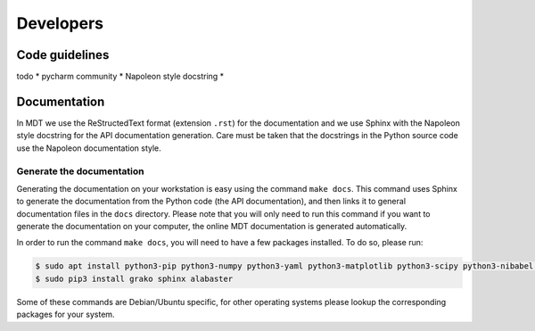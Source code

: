 **********
Developers
**********
.. highlight:: console


Code guidelines
===============
todo
* pycharm community
* Napoleon style docstring
*


Documentation
=============
In MDT we use the ReStructedText format (extension ``.rst``) for the documentation and we use Sphinx with the Napoleon style docstring for the API documentation generation.
Care must be taken that the docstrings in the Python source code use the Napoleon documentation style.


Generate the documentation
^^^^^^^^^^^^^^^^^^^^^^^^^^
Generating the documentation on your workstation is easy using the command ``make docs``.
This command uses Sphinx to generate the documentation from the Python code (the API documentation), and then links it to general documentation files in the ``docs`` directory.
Please note that you will only need to run this command if you want to generate the documentation on your computer, the online MDT documentation is generated automatically.

In order to run the command ``make docs``, you will need to have a few packages installed. To do so, please run:

.. code-block:: bash

    $ sudo apt install python3-pip python3-numpy python3-yaml python3-matplotlib python3-scipy python3-nibabel python3-argcomplete
    $ sudo pip3 install grako sphinx alabaster

Some of these commands are Debian/Ubuntu specific, for other operating systems please lookup the corresponding packages for your system.

